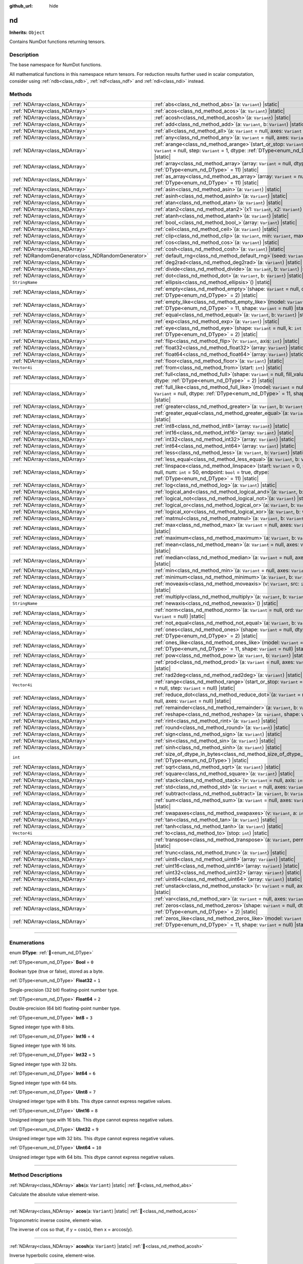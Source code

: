 :github_url: hide

.. DO NOT EDIT THIS FILE!!!
.. Generated automatically from Godot engine sources.
.. Generator: https://github.com/godotengine/godot/tree/master/doc/tools/make_rst.py.
.. XML source: https://github.com/godotengine/godot/tree/master/godot/NumDot/doc_classes/nd.xml.

.. _class_nd:

nd
==

**Inherits:** ``Object``

Contains NumDot functions returning tensors.

.. rst-class:: classref-introduction-group

Description
-----------

The base namespace for NumDot functions.

All mathematical functions in this namespace return tensors. For reduction results further used in scalar computation, consider using :ref:`ndb<class_ndb>`, :ref:`ndf<class_ndf>` and :ref:`ndi<class_ndi>` instead.

.. rst-class:: classref-reftable-group

Methods
-------

.. table::
   :widths: auto

   +---------------------------------------------------+--------------------------------------------------------------------------------------------------------------------------------------------------------------------------------------------------------+
   | :ref:`NDArray<class_NDArray>`                     | :ref:`abs<class_nd_method_abs>`\ (\ a\: ``Variant``\ ) |static|                                                                                                                                        |
   +---------------------------------------------------+--------------------------------------------------------------------------------------------------------------------------------------------------------------------------------------------------------+
   | :ref:`NDArray<class_NDArray>`                     | :ref:`acos<class_nd_method_acos>`\ (\ a\: ``Variant``\ ) |static|                                                                                                                                      |
   +---------------------------------------------------+--------------------------------------------------------------------------------------------------------------------------------------------------------------------------------------------------------+
   | :ref:`NDArray<class_NDArray>`                     | :ref:`acosh<class_nd_method_acosh>`\ (\ a\: ``Variant``\ ) |static|                                                                                                                                    |
   +---------------------------------------------------+--------------------------------------------------------------------------------------------------------------------------------------------------------------------------------------------------------+
   | :ref:`NDArray<class_NDArray>`                     | :ref:`add<class_nd_method_add>`\ (\ a\: ``Variant``, b\: ``Variant``\ ) |static|                                                                                                                       |
   +---------------------------------------------------+--------------------------------------------------------------------------------------------------------------------------------------------------------------------------------------------------------+
   | :ref:`NDArray<class_NDArray>`                     | :ref:`all<class_nd_method_all>`\ (\ a\: ``Variant`` = null, axes\: ``Variant`` = null\ ) |static|                                                                                                      |
   +---------------------------------------------------+--------------------------------------------------------------------------------------------------------------------------------------------------------------------------------------------------------+
   | :ref:`NDArray<class_NDArray>`                     | :ref:`any<class_nd_method_any>`\ (\ a\: ``Variant`` = null, axes\: ``Variant`` = null\ ) |static|                                                                                                      |
   +---------------------------------------------------+--------------------------------------------------------------------------------------------------------------------------------------------------------------------------------------------------------+
   | :ref:`NDArray<class_NDArray>`                     | :ref:`arange<class_nd_method_arange>`\ (\ start_or_stop\: ``Variant`` = 0, stop\: ``Variant`` = null, step\: ``Variant`` = 1, dtype\: :ref:`DType<enum_nd_DType>` = 11\ ) |static|                     |
   +---------------------------------------------------+--------------------------------------------------------------------------------------------------------------------------------------------------------------------------------------------------------+
   | :ref:`NDArray<class_NDArray>`                     | :ref:`array<class_nd_method_array>`\ (\ array\: ``Variant`` = null, dtype\: :ref:`DType<enum_nd_DType>` = 11\ ) |static|                                                                               |
   +---------------------------------------------------+--------------------------------------------------------------------------------------------------------------------------------------------------------------------------------------------------------+
   | :ref:`NDArray<class_NDArray>`                     | :ref:`as_array<class_nd_method_as_array>`\ (\ array\: ``Variant`` = null, dtype\: :ref:`DType<enum_nd_DType>` = 11\ ) |static|                                                                         |
   +---------------------------------------------------+--------------------------------------------------------------------------------------------------------------------------------------------------------------------------------------------------------+
   | :ref:`NDArray<class_NDArray>`                     | :ref:`asin<class_nd_method_asin>`\ (\ a\: ``Variant``\ ) |static|                                                                                                                                      |
   +---------------------------------------------------+--------------------------------------------------------------------------------------------------------------------------------------------------------------------------------------------------------+
   | :ref:`NDArray<class_NDArray>`                     | :ref:`asinh<class_nd_method_asinh>`\ (\ a\: ``Variant``\ ) |static|                                                                                                                                    |
   +---------------------------------------------------+--------------------------------------------------------------------------------------------------------------------------------------------------------------------------------------------------------+
   | :ref:`NDArray<class_NDArray>`                     | :ref:`atan<class_nd_method_atan>`\ (\ a\: ``Variant``\ ) |static|                                                                                                                                      |
   +---------------------------------------------------+--------------------------------------------------------------------------------------------------------------------------------------------------------------------------------------------------------+
   | :ref:`NDArray<class_NDArray>`                     | :ref:`atan2<class_nd_method_atan2>`\ (\ x1\: ``Variant``, x2\: ``Variant``\ ) |static|                                                                                                                 |
   +---------------------------------------------------+--------------------------------------------------------------------------------------------------------------------------------------------------------------------------------------------------------+
   | :ref:`NDArray<class_NDArray>`                     | :ref:`atanh<class_nd_method_atanh>`\ (\ a\: ``Variant``\ ) |static|                                                                                                                                    |
   +---------------------------------------------------+--------------------------------------------------------------------------------------------------------------------------------------------------------------------------------------------------------+
   | :ref:`NDArray<class_NDArray>`                     | :ref:`bool_<class_nd_method_bool_>`\ (\ array\: ``Variant``\ ) |static|                                                                                                                                |
   +---------------------------------------------------+--------------------------------------------------------------------------------------------------------------------------------------------------------------------------------------------------------+
   | :ref:`NDArray<class_NDArray>`                     | :ref:`ceil<class_nd_method_ceil>`\ (\ a\: ``Variant``\ ) |static|                                                                                                                                      |
   +---------------------------------------------------+--------------------------------------------------------------------------------------------------------------------------------------------------------------------------------------------------------+
   | :ref:`NDArray<class_NDArray>`                     | :ref:`clip<class_nd_method_clip>`\ (\ a\: ``Variant``, min\: ``Variant``, max\: ``Variant``\ ) |static|                                                                                                |
   +---------------------------------------------------+--------------------------------------------------------------------------------------------------------------------------------------------------------------------------------------------------------+
   | :ref:`NDArray<class_NDArray>`                     | :ref:`cos<class_nd_method_cos>`\ (\ a\: ``Variant``\ ) |static|                                                                                                                                        |
   +---------------------------------------------------+--------------------------------------------------------------------------------------------------------------------------------------------------------------------------------------------------------+
   | :ref:`NDArray<class_NDArray>`                     | :ref:`cosh<class_nd_method_cosh>`\ (\ a\: ``Variant``\ ) |static|                                                                                                                                      |
   +---------------------------------------------------+--------------------------------------------------------------------------------------------------------------------------------------------------------------------------------------------------------+
   | :ref:`NDRandomGenerator<class_NDRandomGenerator>` | :ref:`default_rng<class_nd_method_default_rng>`\ (\ seed\: ``Variant`` = null\ ) |static|                                                                                                              |
   +---------------------------------------------------+--------------------------------------------------------------------------------------------------------------------------------------------------------------------------------------------------------+
   | :ref:`NDArray<class_NDArray>`                     | :ref:`deg2rad<class_nd_method_deg2rad>`\ (\ a\: ``Variant``\ ) |static|                                                                                                                                |
   +---------------------------------------------------+--------------------------------------------------------------------------------------------------------------------------------------------------------------------------------------------------------+
   | :ref:`NDArray<class_NDArray>`                     | :ref:`divide<class_nd_method_divide>`\ (\ a\: ``Variant``, b\: ``Variant``\ ) |static|                                                                                                                 |
   +---------------------------------------------------+--------------------------------------------------------------------------------------------------------------------------------------------------------------------------------------------------------+
   | :ref:`NDArray<class_NDArray>`                     | :ref:`dot<class_nd_method_dot>`\ (\ a\: ``Variant``, b\: ``Variant``\ ) |static|                                                                                                                       |
   +---------------------------------------------------+--------------------------------------------------------------------------------------------------------------------------------------------------------------------------------------------------------+
   | ``StringName``                                    | :ref:`ellipsis<class_nd_method_ellipsis>`\ (\ ) |static|                                                                                                                                               |
   +---------------------------------------------------+--------------------------------------------------------------------------------------------------------------------------------------------------------------------------------------------------------+
   | :ref:`NDArray<class_NDArray>`                     | :ref:`empty<class_nd_method_empty>`\ (\ shape\: ``Variant`` = null, dtype\: :ref:`DType<enum_nd_DType>` = 2\ ) |static|                                                                                |
   +---------------------------------------------------+--------------------------------------------------------------------------------------------------------------------------------------------------------------------------------------------------------+
   | :ref:`NDArray<class_NDArray>`                     | :ref:`empty_like<class_nd_method_empty_like>`\ (\ model\: ``Variant`` = null, dtype\: :ref:`DType<enum_nd_DType>` = 11, shape\: ``Variant`` = null\ ) |static|                                         |
   +---------------------------------------------------+--------------------------------------------------------------------------------------------------------------------------------------------------------------------------------------------------------+
   | :ref:`NDArray<class_NDArray>`                     | :ref:`equal<class_nd_method_equal>`\ (\ a\: ``Variant``, b\: ``Variant``\ ) |static|                                                                                                                   |
   +---------------------------------------------------+--------------------------------------------------------------------------------------------------------------------------------------------------------------------------------------------------------+
   | :ref:`NDArray<class_NDArray>`                     | :ref:`exp<class_nd_method_exp>`\ (\ a\: ``Variant``\ ) |static|                                                                                                                                        |
   +---------------------------------------------------+--------------------------------------------------------------------------------------------------------------------------------------------------------------------------------------------------------+
   | :ref:`NDArray<class_NDArray>`                     | :ref:`eye<class_nd_method_eye>`\ (\ shape\: ``Variant`` = null, k\: ``int`` = 0, dtype\: :ref:`DType<enum_nd_DType>` = 2\ ) |static|                                                                   |
   +---------------------------------------------------+--------------------------------------------------------------------------------------------------------------------------------------------------------------------------------------------------------+
   | :ref:`NDArray<class_NDArray>`                     | :ref:`flip<class_nd_method_flip>`\ (\ v\: ``Variant``, axis\: ``int``\ ) |static|                                                                                                                      |
   +---------------------------------------------------+--------------------------------------------------------------------------------------------------------------------------------------------------------------------------------------------------------+
   | :ref:`NDArray<class_NDArray>`                     | :ref:`float32<class_nd_method_float32>`\ (\ array\: ``Variant``\ ) |static|                                                                                                                            |
   +---------------------------------------------------+--------------------------------------------------------------------------------------------------------------------------------------------------------------------------------------------------------+
   | :ref:`NDArray<class_NDArray>`                     | :ref:`float64<class_nd_method_float64>`\ (\ array\: ``Variant``\ ) |static|                                                                                                                            |
   +---------------------------------------------------+--------------------------------------------------------------------------------------------------------------------------------------------------------------------------------------------------------+
   | :ref:`NDArray<class_NDArray>`                     | :ref:`floor<class_nd_method_floor>`\ (\ a\: ``Variant``\ ) |static|                                                                                                                                    |
   +---------------------------------------------------+--------------------------------------------------------------------------------------------------------------------------------------------------------------------------------------------------------+
   | ``Vector4i``                                      | :ref:`from<class_nd_method_from>`\ (\ start\: ``int``\ ) |static|                                                                                                                                      |
   +---------------------------------------------------+--------------------------------------------------------------------------------------------------------------------------------------------------------------------------------------------------------+
   | :ref:`NDArray<class_NDArray>`                     | :ref:`full<class_nd_method_full>`\ (\ shape\: ``Variant`` = null, fill_value\: ``Variant`` = null, dtype\: :ref:`DType<enum_nd_DType>` = 2\ ) |static|                                                 |
   +---------------------------------------------------+--------------------------------------------------------------------------------------------------------------------------------------------------------------------------------------------------------+
   | :ref:`NDArray<class_NDArray>`                     | :ref:`full_like<class_nd_method_full_like>`\ (\ model\: ``Variant`` = null, fill_value\: ``Variant`` = null, dtype\: :ref:`DType<enum_nd_DType>` = 11, shape\: ``Variant`` = null\ ) |static|          |
   +---------------------------------------------------+--------------------------------------------------------------------------------------------------------------------------------------------------------------------------------------------------------+
   | :ref:`NDArray<class_NDArray>`                     | :ref:`greater<class_nd_method_greater>`\ (\ a\: ``Variant``, b\: ``Variant``\ ) |static|                                                                                                               |
   +---------------------------------------------------+--------------------------------------------------------------------------------------------------------------------------------------------------------------------------------------------------------+
   | :ref:`NDArray<class_NDArray>`                     | :ref:`greater_equal<class_nd_method_greater_equal>`\ (\ a\: ``Variant``, b\: ``Variant``\ ) |static|                                                                                                   |
   +---------------------------------------------------+--------------------------------------------------------------------------------------------------------------------------------------------------------------------------------------------------------+
   | :ref:`NDArray<class_NDArray>`                     | :ref:`int8<class_nd_method_int8>`\ (\ array\: ``Variant``\ ) |static|                                                                                                                                  |
   +---------------------------------------------------+--------------------------------------------------------------------------------------------------------------------------------------------------------------------------------------------------------+
   | :ref:`NDArray<class_NDArray>`                     | :ref:`int16<class_nd_method_int16>`\ (\ array\: ``Variant``\ ) |static|                                                                                                                                |
   +---------------------------------------------------+--------------------------------------------------------------------------------------------------------------------------------------------------------------------------------------------------------+
   | :ref:`NDArray<class_NDArray>`                     | :ref:`int32<class_nd_method_int32>`\ (\ array\: ``Variant``\ ) |static|                                                                                                                                |
   +---------------------------------------------------+--------------------------------------------------------------------------------------------------------------------------------------------------------------------------------------------------------+
   | :ref:`NDArray<class_NDArray>`                     | :ref:`int64<class_nd_method_int64>`\ (\ array\: ``Variant``\ ) |static|                                                                                                                                |
   +---------------------------------------------------+--------------------------------------------------------------------------------------------------------------------------------------------------------------------------------------------------------+
   | :ref:`NDArray<class_NDArray>`                     | :ref:`less<class_nd_method_less>`\ (\ a\: ``Variant``, b\: ``Variant``\ ) |static|                                                                                                                     |
   +---------------------------------------------------+--------------------------------------------------------------------------------------------------------------------------------------------------------------------------------------------------------+
   | :ref:`NDArray<class_NDArray>`                     | :ref:`less_equal<class_nd_method_less_equal>`\ (\ a\: ``Variant``, b\: ``Variant``\ ) |static|                                                                                                         |
   +---------------------------------------------------+--------------------------------------------------------------------------------------------------------------------------------------------------------------------------------------------------------+
   | :ref:`NDArray<class_NDArray>`                     | :ref:`linspace<class_nd_method_linspace>`\ (\ start\: ``Variant`` = 0, stop\: ``Variant`` = null, num\: ``int`` = 50, endpoint\: ``bool`` = true, dtype\: :ref:`DType<enum_nd_DType>` = 11\ ) |static| |
   +---------------------------------------------------+--------------------------------------------------------------------------------------------------------------------------------------------------------------------------------------------------------+
   | :ref:`NDArray<class_NDArray>`                     | :ref:`log<class_nd_method_log>`\ (\ a\: ``Variant``\ ) |static|                                                                                                                                        |
   +---------------------------------------------------+--------------------------------------------------------------------------------------------------------------------------------------------------------------------------------------------------------+
   | :ref:`NDArray<class_NDArray>`                     | :ref:`logical_and<class_nd_method_logical_and>`\ (\ a\: ``Variant``, b\: ``Variant``\ ) |static|                                                                                                       |
   +---------------------------------------------------+--------------------------------------------------------------------------------------------------------------------------------------------------------------------------------------------------------+
   | :ref:`NDArray<class_NDArray>`                     | :ref:`logical_not<class_nd_method_logical_not>`\ (\ a\: ``Variant``\ ) |static|                                                                                                                        |
   +---------------------------------------------------+--------------------------------------------------------------------------------------------------------------------------------------------------------------------------------------------------------+
   | :ref:`NDArray<class_NDArray>`                     | :ref:`logical_or<class_nd_method_logical_or>`\ (\ a\: ``Variant``, b\: ``Variant``\ ) |static|                                                                                                         |
   +---------------------------------------------------+--------------------------------------------------------------------------------------------------------------------------------------------------------------------------------------------------------+
   | :ref:`NDArray<class_NDArray>`                     | :ref:`logical_xor<class_nd_method_logical_xor>`\ (\ a\: ``Variant``, b\: ``Variant``\ ) |static|                                                                                                       |
   +---------------------------------------------------+--------------------------------------------------------------------------------------------------------------------------------------------------------------------------------------------------------+
   | :ref:`NDArray<class_NDArray>`                     | :ref:`matmul<class_nd_method_matmul>`\ (\ a\: ``Variant``, b\: ``Variant``\ ) |static|                                                                                                                 |
   +---------------------------------------------------+--------------------------------------------------------------------------------------------------------------------------------------------------------------------------------------------------------+
   | :ref:`NDArray<class_NDArray>`                     | :ref:`max<class_nd_method_max>`\ (\ a\: ``Variant`` = null, axes\: ``Variant`` = null\ ) |static|                                                                                                      |
   +---------------------------------------------------+--------------------------------------------------------------------------------------------------------------------------------------------------------------------------------------------------------+
   | :ref:`NDArray<class_NDArray>`                     | :ref:`maximum<class_nd_method_maximum>`\ (\ a\: ``Variant``, b\: ``Variant``\ ) |static|                                                                                                               |
   +---------------------------------------------------+--------------------------------------------------------------------------------------------------------------------------------------------------------------------------------------------------------+
   | :ref:`NDArray<class_NDArray>`                     | :ref:`mean<class_nd_method_mean>`\ (\ a\: ``Variant`` = null, axes\: ``Variant`` = null\ ) |static|                                                                                                    |
   +---------------------------------------------------+--------------------------------------------------------------------------------------------------------------------------------------------------------------------------------------------------------+
   | :ref:`NDArray<class_NDArray>`                     | :ref:`median<class_nd_method_median>`\ (\ a\: ``Variant`` = null, axes\: ``Variant`` = null\ ) |static|                                                                                                |
   +---------------------------------------------------+--------------------------------------------------------------------------------------------------------------------------------------------------------------------------------------------------------+
   | :ref:`NDArray<class_NDArray>`                     | :ref:`min<class_nd_method_min>`\ (\ a\: ``Variant`` = null, axes\: ``Variant`` = null\ ) |static|                                                                                                      |
   +---------------------------------------------------+--------------------------------------------------------------------------------------------------------------------------------------------------------------------------------------------------------+
   | :ref:`NDArray<class_NDArray>`                     | :ref:`minimum<class_nd_method_minimum>`\ (\ a\: ``Variant``, b\: ``Variant``\ ) |static|                                                                                                               |
   +---------------------------------------------------+--------------------------------------------------------------------------------------------------------------------------------------------------------------------------------------------------------+
   | :ref:`NDArray<class_NDArray>`                     | :ref:`moveaxis<class_nd_method_moveaxis>`\ (\ v\: ``Variant``, src\: ``int``, dst\: ``int``\ ) |static|                                                                                                |
   +---------------------------------------------------+--------------------------------------------------------------------------------------------------------------------------------------------------------------------------------------------------------+
   | :ref:`NDArray<class_NDArray>`                     | :ref:`multiply<class_nd_method_multiply>`\ (\ a\: ``Variant``, b\: ``Variant``\ ) |static|                                                                                                             |
   +---------------------------------------------------+--------------------------------------------------------------------------------------------------------------------------------------------------------------------------------------------------------+
   | ``StringName``                                    | :ref:`newaxis<class_nd_method_newaxis>`\ (\ ) |static|                                                                                                                                                 |
   +---------------------------------------------------+--------------------------------------------------------------------------------------------------------------------------------------------------------------------------------------------------------+
   | :ref:`NDArray<class_NDArray>`                     | :ref:`norm<class_nd_method_norm>`\ (\ a\: ``Variant`` = null, ord\: ``Variant`` = 2, axes\: ``Variant`` = null\ ) |static|                                                                             |
   +---------------------------------------------------+--------------------------------------------------------------------------------------------------------------------------------------------------------------------------------------------------------+
   | :ref:`NDArray<class_NDArray>`                     | :ref:`not_equal<class_nd_method_not_equal>`\ (\ a\: ``Variant``, b\: ``Variant``\ ) |static|                                                                                                           |
   +---------------------------------------------------+--------------------------------------------------------------------------------------------------------------------------------------------------------------------------------------------------------+
   | :ref:`NDArray<class_NDArray>`                     | :ref:`ones<class_nd_method_ones>`\ (\ shape\: ``Variant`` = null, dtype\: :ref:`DType<enum_nd_DType>` = 2\ ) |static|                                                                                  |
   +---------------------------------------------------+--------------------------------------------------------------------------------------------------------------------------------------------------------------------------------------------------------+
   | :ref:`NDArray<class_NDArray>`                     | :ref:`ones_like<class_nd_method_ones_like>`\ (\ model\: ``Variant`` = null, dtype\: :ref:`DType<enum_nd_DType>` = 11, shape\: ``Variant`` = null\ ) |static|                                           |
   +---------------------------------------------------+--------------------------------------------------------------------------------------------------------------------------------------------------------------------------------------------------------+
   | :ref:`NDArray<class_NDArray>`                     | :ref:`pow<class_nd_method_pow>`\ (\ a\: ``Variant``, b\: ``Variant``\ ) |static|                                                                                                                       |
   +---------------------------------------------------+--------------------------------------------------------------------------------------------------------------------------------------------------------------------------------------------------------+
   | :ref:`NDArray<class_NDArray>`                     | :ref:`prod<class_nd_method_prod>`\ (\ a\: ``Variant`` = null, axes\: ``Variant`` = null\ ) |static|                                                                                                    |
   +---------------------------------------------------+--------------------------------------------------------------------------------------------------------------------------------------------------------------------------------------------------------+
   | :ref:`NDArray<class_NDArray>`                     | :ref:`rad2deg<class_nd_method_rad2deg>`\ (\ a\: ``Variant``\ ) |static|                                                                                                                                |
   +---------------------------------------------------+--------------------------------------------------------------------------------------------------------------------------------------------------------------------------------------------------------+
   | ``Vector4i``                                      | :ref:`range<class_nd_method_range>`\ (\ start_or_stop\: ``Variant`` = 0, stop\: ``Variant`` = null, step\: ``Variant`` = null\ ) |static|                                                              |
   +---------------------------------------------------+--------------------------------------------------------------------------------------------------------------------------------------------------------------------------------------------------------+
   | :ref:`NDArray<class_NDArray>`                     | :ref:`reduce_dot<class_nd_method_reduce_dot>`\ (\ a\: ``Variant`` = null, b\: ``Variant`` = null, axes\: ``Variant`` = null\ ) |static|                                                                |
   +---------------------------------------------------+--------------------------------------------------------------------------------------------------------------------------------------------------------------------------------------------------------+
   | :ref:`NDArray<class_NDArray>`                     | :ref:`remainder<class_nd_method_remainder>`\ (\ a\: ``Variant``, b\: ``Variant``\ ) |static|                                                                                                           |
   +---------------------------------------------------+--------------------------------------------------------------------------------------------------------------------------------------------------------------------------------------------------------+
   | :ref:`NDArray<class_NDArray>`                     | :ref:`reshape<class_nd_method_reshape>`\ (\ a\: ``Variant``, shape\: ``Variant``\ ) |static|                                                                                                           |
   +---------------------------------------------------+--------------------------------------------------------------------------------------------------------------------------------------------------------------------------------------------------------+
   | :ref:`NDArray<class_NDArray>`                     | :ref:`rint<class_nd_method_rint>`\ (\ a\: ``Variant``\ ) |static|                                                                                                                                      |
   +---------------------------------------------------+--------------------------------------------------------------------------------------------------------------------------------------------------------------------------------------------------------+
   | :ref:`NDArray<class_NDArray>`                     | :ref:`round<class_nd_method_round>`\ (\ a\: ``Variant``\ ) |static|                                                                                                                                    |
   +---------------------------------------------------+--------------------------------------------------------------------------------------------------------------------------------------------------------------------------------------------------------+
   | :ref:`NDArray<class_NDArray>`                     | :ref:`sign<class_nd_method_sign>`\ (\ a\: ``Variant``\ ) |static|                                                                                                                                      |
   +---------------------------------------------------+--------------------------------------------------------------------------------------------------------------------------------------------------------------------------------------------------------+
   | :ref:`NDArray<class_NDArray>`                     | :ref:`sin<class_nd_method_sin>`\ (\ a\: ``Variant``\ ) |static|                                                                                                                                        |
   +---------------------------------------------------+--------------------------------------------------------------------------------------------------------------------------------------------------------------------------------------------------------+
   | :ref:`NDArray<class_NDArray>`                     | :ref:`sinh<class_nd_method_sinh>`\ (\ a\: ``Variant``\ ) |static|                                                                                                                                      |
   +---------------------------------------------------+--------------------------------------------------------------------------------------------------------------------------------------------------------------------------------------------------------+
   | ``int``                                           | :ref:`size_of_dtype_in_bytes<class_nd_method_size_of_dtype_in_bytes>`\ (\ dtype\: :ref:`DType<enum_nd_DType>`\ ) |static|                                                                              |
   +---------------------------------------------------+--------------------------------------------------------------------------------------------------------------------------------------------------------------------------------------------------------+
   | :ref:`NDArray<class_NDArray>`                     | :ref:`sqrt<class_nd_method_sqrt>`\ (\ a\: ``Variant``\ ) |static|                                                                                                                                      |
   +---------------------------------------------------+--------------------------------------------------------------------------------------------------------------------------------------------------------------------------------------------------------+
   | :ref:`NDArray<class_NDArray>`                     | :ref:`square<class_nd_method_square>`\ (\ a\: ``Variant``\ ) |static|                                                                                                                                  |
   +---------------------------------------------------+--------------------------------------------------------------------------------------------------------------------------------------------------------------------------------------------------------+
   | :ref:`NDArray<class_NDArray>`                     | :ref:`stack<class_nd_method_stack>`\ (\ v\: ``Variant`` = null, axis\: ``int`` = 0\ ) |static|                                                                                                         |
   +---------------------------------------------------+--------------------------------------------------------------------------------------------------------------------------------------------------------------------------------------------------------+
   | :ref:`NDArray<class_NDArray>`                     | :ref:`std<class_nd_method_std>`\ (\ a\: ``Variant`` = null, axes\: ``Variant`` = null\ ) |static|                                                                                                      |
   +---------------------------------------------------+--------------------------------------------------------------------------------------------------------------------------------------------------------------------------------------------------------+
   | :ref:`NDArray<class_NDArray>`                     | :ref:`subtract<class_nd_method_subtract>`\ (\ a\: ``Variant``, b\: ``Variant``\ ) |static|                                                                                                             |
   +---------------------------------------------------+--------------------------------------------------------------------------------------------------------------------------------------------------------------------------------------------------------+
   | :ref:`NDArray<class_NDArray>`                     | :ref:`sum<class_nd_method_sum>`\ (\ a\: ``Variant`` = null, axes\: ``Variant`` = null\ ) |static|                                                                                                      |
   +---------------------------------------------------+--------------------------------------------------------------------------------------------------------------------------------------------------------------------------------------------------------+
   | :ref:`NDArray<class_NDArray>`                     | :ref:`swapaxes<class_nd_method_swapaxes>`\ (\ v\: ``Variant``, a\: ``int``, b\: ``int``\ ) |static|                                                                                                    |
   +---------------------------------------------------+--------------------------------------------------------------------------------------------------------------------------------------------------------------------------------------------------------+
   | :ref:`NDArray<class_NDArray>`                     | :ref:`tan<class_nd_method_tan>`\ (\ a\: ``Variant``\ ) |static|                                                                                                                                        |
   +---------------------------------------------------+--------------------------------------------------------------------------------------------------------------------------------------------------------------------------------------------------------+
   | :ref:`NDArray<class_NDArray>`                     | :ref:`tanh<class_nd_method_tanh>`\ (\ a\: ``Variant``\ ) |static|                                                                                                                                      |
   +---------------------------------------------------+--------------------------------------------------------------------------------------------------------------------------------------------------------------------------------------------------------+
   | ``Vector4i``                                      | :ref:`to<class_nd_method_to>`\ (\ stop\: ``int``\ ) |static|                                                                                                                                           |
   +---------------------------------------------------+--------------------------------------------------------------------------------------------------------------------------------------------------------------------------------------------------------+
   | :ref:`NDArray<class_NDArray>`                     | :ref:`transpose<class_nd_method_transpose>`\ (\ a\: ``Variant``, permutation\: ``Variant``\ ) |static|                                                                                                 |
   +---------------------------------------------------+--------------------------------------------------------------------------------------------------------------------------------------------------------------------------------------------------------+
   | :ref:`NDArray<class_NDArray>`                     | :ref:`trunc<class_nd_method_trunc>`\ (\ a\: ``Variant``\ ) |static|                                                                                                                                    |
   +---------------------------------------------------+--------------------------------------------------------------------------------------------------------------------------------------------------------------------------------------------------------+
   | :ref:`NDArray<class_NDArray>`                     | :ref:`uint8<class_nd_method_uint8>`\ (\ array\: ``Variant``\ ) |static|                                                                                                                                |
   +---------------------------------------------------+--------------------------------------------------------------------------------------------------------------------------------------------------------------------------------------------------------+
   | :ref:`NDArray<class_NDArray>`                     | :ref:`uint16<class_nd_method_uint16>`\ (\ array\: ``Variant``\ ) |static|                                                                                                                              |
   +---------------------------------------------------+--------------------------------------------------------------------------------------------------------------------------------------------------------------------------------------------------------+
   | :ref:`NDArray<class_NDArray>`                     | :ref:`uint32<class_nd_method_uint32>`\ (\ array\: ``Variant``\ ) |static|                                                                                                                              |
   +---------------------------------------------------+--------------------------------------------------------------------------------------------------------------------------------------------------------------------------------------------------------+
   | :ref:`NDArray<class_NDArray>`                     | :ref:`uint64<class_nd_method_uint64>`\ (\ array\: ``Variant``\ ) |static|                                                                                                                              |
   +---------------------------------------------------+--------------------------------------------------------------------------------------------------------------------------------------------------------------------------------------------------------+
   | :ref:`NDArray<class_NDArray>`                     | :ref:`unstack<class_nd_method_unstack>`\ (\ v\: ``Variant`` = null, axis\: ``int`` = 0\ ) |static|                                                                                                     |
   +---------------------------------------------------+--------------------------------------------------------------------------------------------------------------------------------------------------------------------------------------------------------+
   | :ref:`NDArray<class_NDArray>`                     | :ref:`var<class_nd_method_var>`\ (\ a\: ``Variant`` = null, axes\: ``Variant`` = null\ ) |static|                                                                                                      |
   +---------------------------------------------------+--------------------------------------------------------------------------------------------------------------------------------------------------------------------------------------------------------+
   | :ref:`NDArray<class_NDArray>`                     | :ref:`zeros<class_nd_method_zeros>`\ (\ shape\: ``Variant`` = null, dtype\: :ref:`DType<enum_nd_DType>` = 2\ ) |static|                                                                                |
   +---------------------------------------------------+--------------------------------------------------------------------------------------------------------------------------------------------------------------------------------------------------------+
   | :ref:`NDArray<class_NDArray>`                     | :ref:`zeros_like<class_nd_method_zeros_like>`\ (\ model\: ``Variant`` = null, dtype\: :ref:`DType<enum_nd_DType>` = 11, shape\: ``Variant`` = null\ ) |static|                                         |
   +---------------------------------------------------+--------------------------------------------------------------------------------------------------------------------------------------------------------------------------------------------------------+

.. rst-class:: classref-section-separator

----

.. rst-class:: classref-descriptions-group

Enumerations
------------

.. _enum_nd_DType:

.. rst-class:: classref-enumeration

enum **DType**: :ref:`🔗<enum_nd_DType>`

.. _class_nd_constant_Bool:

.. rst-class:: classref-enumeration-constant

:ref:`DType<enum_nd_DType>` **Bool** = ``0``

Boolean type (true or false), stored as a byte.

.. _class_nd_constant_Float32:

.. rst-class:: classref-enumeration-constant

:ref:`DType<enum_nd_DType>` **Float32** = ``1``

Single-precision (32 bit) floating-point number type.

.. _class_nd_constant_Float64:

.. rst-class:: classref-enumeration-constant

:ref:`DType<enum_nd_DType>` **Float64** = ``2``

Double-precision (64 bit) floating-point number type.

.. _class_nd_constant_Int8:

.. rst-class:: classref-enumeration-constant

:ref:`DType<enum_nd_DType>` **Int8** = ``3``

Signed integer type with 8 bits.

.. _class_nd_constant_Int16:

.. rst-class:: classref-enumeration-constant

:ref:`DType<enum_nd_DType>` **Int16** = ``4``

Signed integer type with 16 bits.

.. _class_nd_constant_Int32:

.. rst-class:: classref-enumeration-constant

:ref:`DType<enum_nd_DType>` **Int32** = ``5``

Signed integer type with 32 bits.

.. _class_nd_constant_Int64:

.. rst-class:: classref-enumeration-constant

:ref:`DType<enum_nd_DType>` **Int64** = ``6``

Signed integer type with 64 bits.

.. _class_nd_constant_UInt8:

.. rst-class:: classref-enumeration-constant

:ref:`DType<enum_nd_DType>` **UInt8** = ``7``

Unsigned integer type with 8 bits. This dtype cannot express negative values.

.. _class_nd_constant_UInt16:

.. rst-class:: classref-enumeration-constant

:ref:`DType<enum_nd_DType>` **UInt16** = ``8``

Unsigned integer type with 16 bits. This dtype cannot express negative values.

.. _class_nd_constant_UInt32:

.. rst-class:: classref-enumeration-constant

:ref:`DType<enum_nd_DType>` **UInt32** = ``9``

Unsigned integer type with 32 bits. This dtype cannot express negative values.

.. _class_nd_constant_UInt64:

.. rst-class:: classref-enumeration-constant

:ref:`DType<enum_nd_DType>` **UInt64** = ``10``

Unsigned integer type with 64 bits. This dtype cannot express negative values.

.. rst-class:: classref-section-separator

----

.. rst-class:: classref-descriptions-group

Method Descriptions
-------------------

.. _class_nd_method_abs:

.. rst-class:: classref-method

:ref:`NDArray<class_NDArray>` **abs**\ (\ a\: ``Variant``\ ) |static| :ref:`🔗<class_nd_method_abs>`

Calculate the absolute value element-wise.

.. rst-class:: classref-item-separator

----

.. _class_nd_method_acos:

.. rst-class:: classref-method

:ref:`NDArray<class_NDArray>` **acos**\ (\ a\: ``Variant``\ ) |static| :ref:`🔗<class_nd_method_acos>`

Trigonometric inverse cosine, element-wise.

The inverse of cos so that, if y = cos(x), then x = arccos(y).

.. rst-class:: classref-item-separator

----

.. _class_nd_method_acosh:

.. rst-class:: classref-method

:ref:`NDArray<class_NDArray>` **acosh**\ (\ a\: ``Variant``\ ) |static| :ref:`🔗<class_nd_method_acosh>`

Inverse hyperbolic cosine, element-wise.

.. rst-class:: classref-item-separator

----

.. _class_nd_method_add:

.. rst-class:: classref-method

:ref:`NDArray<class_NDArray>` **add**\ (\ a\: ``Variant``, b\: ``Variant``\ ) |static| :ref:`🔗<class_nd_method_add>`

Add arguments element-wise.

.. rst-class:: classref-item-separator

----

.. _class_nd_method_all:

.. rst-class:: classref-method

:ref:`NDArray<class_NDArray>` **all**\ (\ a\: ``Variant`` = null, axes\: ``Variant`` = null\ ) |static| :ref:`🔗<class_nd_method_all>`

Test whether all array elements along a given axis evaluate to True.

Returns a 0-dimension boolean if axes is null. In that case, :ref:`ndb.all<class_ndb_method_all>` is preferred.

.. rst-class:: classref-item-separator

----

.. _class_nd_method_any:

.. rst-class:: classref-method

:ref:`NDArray<class_NDArray>` **any**\ (\ a\: ``Variant`` = null, axes\: ``Variant`` = null\ ) |static| :ref:`🔗<class_nd_method_any>`

Test whether any array element along a given axis evaluates to True.

Returns a 0-dimension boolean if axes is null. In that case, :ref:`ndb.any<class_ndb_method_any>` is preferred.

.. rst-class:: classref-item-separator

----

.. _class_nd_method_arange:

.. rst-class:: classref-method

:ref:`NDArray<class_NDArray>` **arange**\ (\ start_or_stop\: ``Variant`` = 0, stop\: ``Variant`` = null, step\: ``Variant`` = 1, dtype\: :ref:`DType<enum_nd_DType>` = 11\ ) |static| :ref:`🔗<class_nd_method_arange>`

Return evenly spaced values within a given interval.

.. rst-class:: classref-item-separator

----

.. _class_nd_method_array:

.. rst-class:: classref-method

:ref:`NDArray<class_NDArray>` **array**\ (\ array\: ``Variant`` = null, dtype\: :ref:`DType<enum_nd_DType>` = 11\ ) |static| :ref:`🔗<class_nd_method_array>`

Copy existing data to a new array.

.. rst-class:: classref-item-separator

----

.. _class_nd_method_as_array:

.. rst-class:: classref-method

:ref:`NDArray<class_NDArray>` **as_array**\ (\ array\: ``Variant`` = null, dtype\: :ref:`DType<enum_nd_DType>` = 11\ ) |static| :ref:`🔗<class_nd_method_as_array>`

Convert the input to an array, but avoid copying data if possible.

.. rst-class:: classref-item-separator

----

.. _class_nd_method_asin:

.. rst-class:: classref-method

:ref:`NDArray<class_NDArray>` **asin**\ (\ a\: ``Variant``\ ) |static| :ref:`🔗<class_nd_method_asin>`

Inverse sine, element-wise.

The inverse of sine, so that if y = sin(x) then x = arcsin(y).

.. rst-class:: classref-item-separator

----

.. _class_nd_method_asinh:

.. rst-class:: classref-method

:ref:`NDArray<class_NDArray>` **asinh**\ (\ a\: ``Variant``\ ) |static| :ref:`🔗<class_nd_method_asinh>`

Inverse hyperbolic sine element-wise.

.. rst-class:: classref-item-separator

----

.. _class_nd_method_atan:

.. rst-class:: classref-method

:ref:`NDArray<class_NDArray>` **atan**\ (\ a\: ``Variant``\ ) |static| :ref:`🔗<class_nd_method_atan>`

Trigonometric inverse tangent, element-wise.

The inverse of tan, so that if y = tan(x) then x = arctan(y).

.. rst-class:: classref-item-separator

----

.. _class_nd_method_atan2:

.. rst-class:: classref-method

:ref:`NDArray<class_NDArray>` **atan2**\ (\ x1\: ``Variant``, x2\: ``Variant``\ ) |static| :ref:`🔗<class_nd_method_atan2>`

Element-wise arc tangent of x1/x2 choosing the quadrant correctly.

The quadrant (i.e., branch) is chosen so that arctan2(x1, x2) is the signed angle in radians between the ray ending at the origin and passing through the point (1,0), and the ray ending at the origin and passing through the point (x2, x1). (Note the role reversal: the “y-coordinate” is the first function parameter, the “x-coordinate” is the second.) By IEEE convention, this function is defined for x2 = +/-0 and for either or both of x1 and x2 = +/-inf.

.. rst-class:: classref-item-separator

----

.. _class_nd_method_atanh:

.. rst-class:: classref-method

:ref:`NDArray<class_NDArray>` **atanh**\ (\ a\: ``Variant``\ ) |static| :ref:`🔗<class_nd_method_atanh>`

Inverse hyperbolic tangent element-wise.

.. rst-class:: classref-item-separator

----

.. _class_nd_method_bool_:

.. rst-class:: classref-method

:ref:`NDArray<class_NDArray>` **bool_**\ (\ array\: ``Variant``\ ) |static| :ref:`🔗<class_nd_method_bool_>`

Convert to a bool dtype tensor.

Equivalent to ``nd.as_array(array, nd.DType.Bool)``.

.. rst-class:: classref-item-separator

----

.. _class_nd_method_ceil:

.. rst-class:: classref-method

:ref:`NDArray<class_NDArray>` **ceil**\ (\ a\: ``Variant``\ ) |static| :ref:`🔗<class_nd_method_ceil>`

Return the ceiling of the input, element-wise.

The ceil of the scalar x is the smallest integer i, such that i >= x.

.. rst-class:: classref-item-separator

----

.. _class_nd_method_clip:

.. rst-class:: classref-method

:ref:`NDArray<class_NDArray>` **clip**\ (\ a\: ``Variant``, min\: ``Variant``, max\: ``Variant``\ ) |static| :ref:`🔗<class_nd_method_clip>`

Clip (limit) the values in an array.

Given an interval, values outside the interval are clipped to the interval edges. For example, if an interval of \[0, 1\] is specified, values smaller than 0 become 0, and values larger than 1 become 1.

Equivalent to but faster than nd.minimum(a_max, nd.maximum(a, a_min)).

No check is performed to ensure a_min < a_max.

.. rst-class:: classref-item-separator

----

.. _class_nd_method_cos:

.. rst-class:: classref-method

:ref:`NDArray<class_NDArray>` **cos**\ (\ a\: ``Variant``\ ) |static| :ref:`🔗<class_nd_method_cos>`

Cosine element-wise.

.. rst-class:: classref-item-separator

----

.. _class_nd_method_cosh:

.. rst-class:: classref-method

:ref:`NDArray<class_NDArray>` **cosh**\ (\ a\: ``Variant``\ ) |static| :ref:`🔗<class_nd_method_cosh>`

Hyperbolic cosine, element-wise.

Equivalent to 0.5 \* (nd.exp(x) + nd.exp(-x)).

.. rst-class:: classref-item-separator

----

.. _class_nd_method_default_rng:

.. rst-class:: classref-method

:ref:`NDRandomGenerator<class_NDRandomGenerator>` **default_rng**\ (\ seed\: ``Variant`` = null\ ) |static| :ref:`🔗<class_nd_method_default_rng>`

Creates a new random number generator (rng).

If no seed is provided, a fresh, unpredictable entropy will be pulled from the OS.

.. rst-class:: classref-item-separator

----

.. _class_nd_method_deg2rad:

.. rst-class:: classref-method

:ref:`NDArray<class_NDArray>` **deg2rad**\ (\ a\: ``Variant``\ ) |static| :ref:`🔗<class_nd_method_deg2rad>`

Convert angles from degrees to radians.

.. rst-class:: classref-item-separator

----

.. _class_nd_method_divide:

.. rst-class:: classref-method

:ref:`NDArray<class_NDArray>` **divide**\ (\ a\: ``Variant``, b\: ``Variant``\ ) |static| :ref:`🔗<class_nd_method_divide>`

Divide arguments element-wise.

.. rst-class:: classref-item-separator

----

.. _class_nd_method_dot:

.. rst-class:: classref-method

:ref:`NDArray<class_NDArray>` **dot**\ (\ a\: ``Variant``, b\: ``Variant``\ ) |static| :ref:`🔗<class_nd_method_dot>`

Dot product of two arrays. Specifically,



If both a and b are 1-D arrays, it is inner product of vectors (without complex conjugation).

If both a and b are 2-D arrays, it is matrix multiplication, but using nd.matmul is preferred.

If either a or b is 0-D (scalar), it is equivalent to multiply and using :ref:`multiply<class_nd_method_multiply>` or a \* b is preferred.

If a is an N-D array and b is a 1-D array, it is a sum product over the last axis of a and b.

If a is an N-D array and b is an M-D array (where M>=2), it currently fails.

.. rst-class:: classref-item-separator

----

.. _class_nd_method_ellipsis:

.. rst-class:: classref-method

``StringName`` **ellipsis**\ (\ ) |static| :ref:`🔗<class_nd_method_ellipsis>`

An alias for the StringName &"...". In a subscript, this will stand in for omitted dimensions, for example if you want to index the last dimension.

.. rst-class:: classref-item-separator

----

.. _class_nd_method_empty:

.. rst-class:: classref-method

:ref:`NDArray<class_NDArray>` **empty**\ (\ shape\: ``Variant`` = null, dtype\: :ref:`DType<enum_nd_DType>` = 2\ ) |static| :ref:`🔗<class_nd_method_empty>`

Return a new array of given shape and type, without initializing entries.

.. rst-class:: classref-item-separator

----

.. _class_nd_method_empty_like:

.. rst-class:: classref-method

:ref:`NDArray<class_NDArray>` **empty_like**\ (\ model\: ``Variant`` = null, dtype\: :ref:`DType<enum_nd_DType>` = 11, shape\: ``Variant`` = null\ ) |static| :ref:`🔗<class_nd_method_empty_like>`

Return a new array with the same shape and type as a given array.

DType and shape will, if supplied, override the values inferred from the given array.

.. rst-class:: classref-item-separator

----

.. _class_nd_method_equal:

.. rst-class:: classref-method

:ref:`NDArray<class_NDArray>` **equal**\ (\ a\: ``Variant``, b\: ``Variant``\ ) |static| :ref:`🔗<class_nd_method_equal>`

Return (x1 == x2) element-wise.

.. rst-class:: classref-item-separator

----

.. _class_nd_method_exp:

.. rst-class:: classref-method

:ref:`NDArray<class_NDArray>` **exp**\ (\ a\: ``Variant``\ ) |static| :ref:`🔗<class_nd_method_exp>`

Calculate the exponential of all elements in the input array.

.. rst-class:: classref-item-separator

----

.. _class_nd_method_eye:

.. rst-class:: classref-method

:ref:`NDArray<class_NDArray>` **eye**\ (\ shape\: ``Variant`` = null, k\: ``int`` = 0, dtype\: :ref:`DType<enum_nd_DType>` = 2\ ) |static| :ref:`🔗<class_nd_method_eye>`

Return a tensor with ones on the diagonal, and 0 elsewhere. The shape depends on the first parameter:

If an int N is given, an NxN matrix is returned.

Otherwise, the first parameter is interpreted as a shape.

k is the index of the diagonal: 0 (the default) refers to the main diagonal, a positive value refers to an upper diagonal, and a negative value to a lower diagonal.

.. rst-class:: classref-item-separator

----

.. _class_nd_method_flip:

.. rst-class:: classref-method

:ref:`NDArray<class_NDArray>` **flip**\ (\ v\: ``Variant``, axis\: ``int``\ ) |static| :ref:`🔗<class_nd_method_flip>`

Reverse the order of elements in an array along the given axis.

The shape of the array is preserved, but the elements are reordered.

.. rst-class:: classref-item-separator

----

.. _class_nd_method_float32:

.. rst-class:: classref-method

:ref:`NDArray<class_NDArray>` **float32**\ (\ array\: ``Variant``\ ) |static| :ref:`🔗<class_nd_method_float32>`

Convert to a float32 dtype tensor.

Equivalent to ``nd.as_array(array, nd.DType.Float32)``.

.. rst-class:: classref-item-separator

----

.. _class_nd_method_float64:

.. rst-class:: classref-method

:ref:`NDArray<class_NDArray>` **float64**\ (\ array\: ``Variant``\ ) |static| :ref:`🔗<class_nd_method_float64>`

Convert to a float64 dtype tensor.

Equivalent to ``nd.as_array(array, nd.DType.Float64)``.

.. rst-class:: classref-item-separator

----

.. _class_nd_method_floor:

.. rst-class:: classref-method

:ref:`NDArray<class_NDArray>` **floor**\ (\ a\: ``Variant``\ ) |static| :ref:`🔗<class_nd_method_floor>`

Return the floor of the input, element-wise.

The floor of the scalar x is the largest integer i, such that i <= x.

.. rst-class:: classref-item-separator

----

.. _class_nd_method_from:

.. rst-class:: classref-method

``Vector4i`` **from**\ (\ start\: ``int``\ ) |static| :ref:`🔗<class_nd_method_from>`

Create a range that starts at the given index.

.. rst-class:: classref-item-separator

----

.. _class_nd_method_full:

.. rst-class:: classref-method

:ref:`NDArray<class_NDArray>` **full**\ (\ shape\: ``Variant`` = null, fill_value\: ``Variant`` = null, dtype\: :ref:`DType<enum_nd_DType>` = 2\ ) |static| :ref:`🔗<class_nd_method_full>`

Return a new array of given shape and type, filled with fill_value.

.. rst-class:: classref-item-separator

----

.. _class_nd_method_full_like:

.. rst-class:: classref-method

:ref:`NDArray<class_NDArray>` **full_like**\ (\ model\: ``Variant`` = null, fill_value\: ``Variant`` = null, dtype\: :ref:`DType<enum_nd_DType>` = 11, shape\: ``Variant`` = null\ ) |static| :ref:`🔗<class_nd_method_full_like>`

Return a new array with the same shape and type as a given array, filled with the given value.

DType and shape will, if supplied, override the values inferred from the given array.

.. rst-class:: classref-item-separator

----

.. _class_nd_method_greater:

.. rst-class:: classref-method

:ref:`NDArray<class_NDArray>` **greater**\ (\ a\: ``Variant``, b\: ``Variant``\ ) |static| :ref:`🔗<class_nd_method_greater>`

Return (x1 > x2) element-wise.

.. rst-class:: classref-item-separator

----

.. _class_nd_method_greater_equal:

.. rst-class:: classref-method

:ref:`NDArray<class_NDArray>` **greater_equal**\ (\ a\: ``Variant``, b\: ``Variant``\ ) |static| :ref:`🔗<class_nd_method_greater_equal>`

Return (x1 >= x2) element-wise.

.. rst-class:: classref-item-separator

----

.. _class_nd_method_int8:

.. rst-class:: classref-method

:ref:`NDArray<class_NDArray>` **int8**\ (\ array\: ``Variant``\ ) |static| :ref:`🔗<class_nd_method_int8>`

Convert to an int8 dtype tensor.

Equivalent to ``nd.as_array(array, nd.DType.Int8)``.

.. rst-class:: classref-item-separator

----

.. _class_nd_method_int16:

.. rst-class:: classref-method

:ref:`NDArray<class_NDArray>` **int16**\ (\ array\: ``Variant``\ ) |static| :ref:`🔗<class_nd_method_int16>`

Convert to an int16 dtype tensor.

Equivalent to ``nd.as_array(array, nd.DType.Int16)``.

.. rst-class:: classref-item-separator

----

.. _class_nd_method_int32:

.. rst-class:: classref-method

:ref:`NDArray<class_NDArray>` **int32**\ (\ array\: ``Variant``\ ) |static| :ref:`🔗<class_nd_method_int32>`

Convert to an int32 dtype tensor.

Equivalent to ``nd.as_array(array, nd.DType.Int32)``.

.. rst-class:: classref-item-separator

----

.. _class_nd_method_int64:

.. rst-class:: classref-method

:ref:`NDArray<class_NDArray>` **int64**\ (\ array\: ``Variant``\ ) |static| :ref:`🔗<class_nd_method_int64>`

Convert to an int64 dtype tensor.

Equivalent to ``nd.as_array(array, nd.DType.Int64)``.

.. rst-class:: classref-item-separator

----

.. _class_nd_method_less:

.. rst-class:: classref-method

:ref:`NDArray<class_NDArray>` **less**\ (\ a\: ``Variant``, b\: ``Variant``\ ) |static| :ref:`🔗<class_nd_method_less>`

Return (x1 < x2) element-wise.

.. rst-class:: classref-item-separator

----

.. _class_nd_method_less_equal:

.. rst-class:: classref-method

:ref:`NDArray<class_NDArray>` **less_equal**\ (\ a\: ``Variant``, b\: ``Variant``\ ) |static| :ref:`🔗<class_nd_method_less_equal>`

Return (x1 <= x2) element-wise.

.. rst-class:: classref-item-separator

----

.. _class_nd_method_linspace:

.. rst-class:: classref-method

:ref:`NDArray<class_NDArray>` **linspace**\ (\ start\: ``Variant`` = 0, stop\: ``Variant`` = null, num\: ``int`` = 50, endpoint\: ``bool`` = true, dtype\: :ref:`DType<enum_nd_DType>` = 11\ ) |static| :ref:`🔗<class_nd_method_linspace>`

Return evenly spaced numbers over a specified interval.

Returns num evenly spaced samples, calculated over the interval \[start, stop\].

The endpoint of the interval can optionally be excluded.

.. rst-class:: classref-item-separator

----

.. _class_nd_method_log:

.. rst-class:: classref-method

:ref:`NDArray<class_NDArray>` **log**\ (\ a\: ``Variant``\ ) |static| :ref:`🔗<class_nd_method_log>`

Natural logarithm, element-wise.

The natural logarithm log is the inverse of the exponential function, so that log(exp(x)) = x. The natural logarithm is logarithm in base e.

.. rst-class:: classref-item-separator

----

.. _class_nd_method_logical_and:

.. rst-class:: classref-method

:ref:`NDArray<class_NDArray>` **logical_and**\ (\ a\: ``Variant``, b\: ``Variant``\ ) |static| :ref:`🔗<class_nd_method_logical_and>`

Compute the truth value of x1 AND x2 element-wise.

.. rst-class:: classref-item-separator

----

.. _class_nd_method_logical_not:

.. rst-class:: classref-method

:ref:`NDArray<class_NDArray>` **logical_not**\ (\ a\: ``Variant``\ ) |static| :ref:`🔗<class_nd_method_logical_not>`

Compute the truth value of NOT x element-wise.

.. rst-class:: classref-item-separator

----

.. _class_nd_method_logical_or:

.. rst-class:: classref-method

:ref:`NDArray<class_NDArray>` **logical_or**\ (\ a\: ``Variant``, b\: ``Variant``\ ) |static| :ref:`🔗<class_nd_method_logical_or>`

Compute the truth value of x1 OR x2 element-wise.

.. rst-class:: classref-item-separator

----

.. _class_nd_method_logical_xor:

.. rst-class:: classref-method

:ref:`NDArray<class_NDArray>` **logical_xor**\ (\ a\: ``Variant``, b\: ``Variant``\ ) |static| :ref:`🔗<class_nd_method_logical_xor>`

Compute the truth value of x1 XOR x2 element-wise.

Similar to :ref:`not_equal<class_nd_method_not_equal>`, but converts all arguments to boolean before computation.

.. rst-class:: classref-item-separator

----

.. _class_nd_method_matmul:

.. rst-class:: classref-method

:ref:`NDArray<class_NDArray>` **matmul**\ (\ a\: ``Variant``, b\: ``Variant``\ ) |static| :ref:`🔗<class_nd_method_matmul>`

Matrix multiplication of two arrays.

The behavior depends on the arguments in the following way:

If both arguments are 2-D they are multiplied like conventional matrices.

If either argument is N-D, N > 2, it is treated as a stack of matrices residing in the last two indexes and broadcast accordingly.

.. rst-class:: classref-item-separator

----

.. _class_nd_method_max:

.. rst-class:: classref-method

:ref:`NDArray<class_NDArray>` **max**\ (\ a\: ``Variant`` = null, axes\: ``Variant`` = null\ ) |static| :ref:`🔗<class_nd_method_max>`

Return the maximum of an array or maximum along an axis.

Returns a 0-dimension scalar if axes is null. In that case, consider :ref:`ndf.max<class_ndf_method_max>` or :ref:`ndi.max<class_ndi_method_max>`.

.. rst-class:: classref-item-separator

----

.. _class_nd_method_maximum:

.. rst-class:: classref-method

:ref:`NDArray<class_NDArray>` **maximum**\ (\ a\: ``Variant``, b\: ``Variant``\ ) |static| :ref:`🔗<class_nd_method_maximum>`

Element-wise maximum of array elements.

Compare two arrays and return a new array containing the element-wise maxima. If one of the elements being compared is a NaN, then that element is returned. If both elements are NaNs then the first is returned. The latter distinction is important for complex NaNs, which are defined as at least one of the real or imaginary parts being a NaN. The net effect is that NaNs are propagated.

.. rst-class:: classref-item-separator

----

.. _class_nd_method_mean:

.. rst-class:: classref-method

:ref:`NDArray<class_NDArray>` **mean**\ (\ a\: ``Variant`` = null, axes\: ``Variant`` = null\ ) |static| :ref:`🔗<class_nd_method_mean>`

Compute the arithmetic mean along the specified axis.

Returns a 0-dimension scalar if axes is null. In that case, consider :ref:`ndf.mean<class_ndf_method_mean>`.

.. rst-class:: classref-item-separator

----

.. _class_nd_method_median:

.. rst-class:: classref-method

:ref:`NDArray<class_NDArray>` **median**\ (\ a\: ``Variant`` = null, axes\: ``Variant`` = null\ ) |static| :ref:`🔗<class_nd_method_median>`

Compute the median along the specified axis. The median is the middle value when you sort the values.

Returns a 0-dimension scalar if axes is null. In that case, consider :ref:`ndf.median<class_ndf_method_median>` or :ref:`ndi.median<class_ndi_method_median>`.

.. rst-class:: classref-item-separator

----

.. _class_nd_method_min:

.. rst-class:: classref-method

:ref:`NDArray<class_NDArray>` **min**\ (\ a\: ``Variant`` = null, axes\: ``Variant`` = null\ ) |static| :ref:`🔗<class_nd_method_min>`

Return the minimum of an array or minimum along an axis.

Returns a 0-dimension scalar if axes is null. In that case, consider :ref:`ndf.min<class_ndf_method_min>` or :ref:`ndi.min<class_ndi_method_min>`.

.. rst-class:: classref-item-separator

----

.. _class_nd_method_minimum:

.. rst-class:: classref-method

:ref:`NDArray<class_NDArray>` **minimum**\ (\ a\: ``Variant``, b\: ``Variant``\ ) |static| :ref:`🔗<class_nd_method_minimum>`

Element-wise minimum of array elements.

                Compare two arrays and return a new array containing the element-wise minima. If one of the elements being compared is a NaN, then that element is returned. If both elements are NaNs then the first is returned. The latter distinction is important for complex NaNs, which are defined as at least one of the real or imaginary parts being a NaN. The net effect is that NaNs are propagated.

.. rst-class:: classref-item-separator

----

.. _class_nd_method_moveaxis:

.. rst-class:: classref-method

:ref:`NDArray<class_NDArray>` **moveaxis**\ (\ v\: ``Variant``, src\: ``int``, dst\: ``int``\ ) |static| :ref:`🔗<class_nd_method_moveaxis>`

Move axes of an array to new positions.

Other axes remain in their original order.

.. rst-class:: classref-item-separator

----

.. _class_nd_method_multiply:

.. rst-class:: classref-method

:ref:`NDArray<class_NDArray>` **multiply**\ (\ a\: ``Variant``, b\: ``Variant``\ ) |static| :ref:`🔗<class_nd_method_multiply>`

Multiply arguments element-wise.

.. rst-class:: classref-item-separator

----

.. _class_nd_method_newaxis:

.. rst-class:: classref-method

``StringName`` **newaxis**\ (\ ) |static| :ref:`🔗<class_nd_method_newaxis>`

An alias for the StringName &"newaxis". In a subscript, this will add a dimension of size one.

.. rst-class:: classref-item-separator

----

.. _class_nd_method_norm:

.. rst-class:: classref-method

:ref:`NDArray<class_NDArray>` **norm**\ (\ a\: ``Variant`` = null, ord\: ``Variant`` = 2, axes\: ``Variant`` = null\ ) |static| :ref:`🔗<class_nd_method_norm>`

Vector norm.

This function is able to return one of 4 different vector norms, depending on the value of the ord parameter (L0, L1, L2 and LInf).

Returns a 0-dimension scalar if axes is null. In that case, consider :ref:`ndf.norm<class_ndf_method_norm>` or :ref:`ndi.norm<class_ndi_method_norm>`.

.. rst-class:: classref-item-separator

----

.. _class_nd_method_not_equal:

.. rst-class:: classref-method

:ref:`NDArray<class_NDArray>` **not_equal**\ (\ a\: ``Variant``, b\: ``Variant``\ ) |static| :ref:`🔗<class_nd_method_not_equal>`

Return (x1 != x2) element-wise.

.. rst-class:: classref-item-separator

----

.. _class_nd_method_ones:

.. rst-class:: classref-method

:ref:`NDArray<class_NDArray>` **ones**\ (\ shape\: ``Variant`` = null, dtype\: :ref:`DType<enum_nd_DType>` = 2\ ) |static| :ref:`🔗<class_nd_method_ones>`

Return a new array of given shape and type, filled with ones.

.. rst-class:: classref-item-separator

----

.. _class_nd_method_ones_like:

.. rst-class:: classref-method

:ref:`NDArray<class_NDArray>` **ones_like**\ (\ model\: ``Variant`` = null, dtype\: :ref:`DType<enum_nd_DType>` = 11, shape\: ``Variant`` = null\ ) |static| :ref:`🔗<class_nd_method_ones_like>`

Return a new array of ones with the same shape and type as a given array.

DType and shape will, if supplied, override the values inferred from the given array.

.. rst-class:: classref-item-separator

----

.. _class_nd_method_pow:

.. rst-class:: classref-method

:ref:`NDArray<class_NDArray>` **pow**\ (\ a\: ``Variant``, b\: ``Variant``\ ) |static| :ref:`🔗<class_nd_method_pow>`

First array elements raised to powers from second array, element-wise.

.. rst-class:: classref-item-separator

----

.. _class_nd_method_prod:

.. rst-class:: classref-method

:ref:`NDArray<class_NDArray>` **prod**\ (\ a\: ``Variant`` = null, axes\: ``Variant`` = null\ ) |static| :ref:`🔗<class_nd_method_prod>`

Return the product of array elements over a given axis.

Returns a 0-dimension scalar if axes is null. In that case, consider :ref:`ndf.prod<class_ndf_method_prod>` or :ref:`ndi.prod<class_ndi_method_prod>`.

.. rst-class:: classref-item-separator

----

.. _class_nd_method_rad2deg:

.. rst-class:: classref-method

:ref:`NDArray<class_NDArray>` **rad2deg**\ (\ a\: ``Variant``\ ) |static| :ref:`🔗<class_nd_method_rad2deg>`

Convert angles from radians to degrees.

.. rst-class:: classref-item-separator

----

.. _class_nd_method_range:

.. rst-class:: classref-method

``Vector4i`` **range**\ (\ start_or_stop\: ``Variant`` = 0, stop\: ``Variant`` = null, step\: ``Variant`` = null\ ) |static| :ref:`🔗<class_nd_method_range>`

Create a range. arange can be called with a varying number of positional arguments:

arange(stop): Values are generated within the half-open interval \[0, stop) (in other words, the interval including start but excluding stop).

arange(start, stop): Values are generated within the half-open interval \[start, stop).

arange(start, stop, step) Values are generated within the half-open interval \[start, stop), with spacing between values given by step.

Note that ranges are represented as Vector4i(mask, start, stop, step).

.. rst-class:: classref-item-separator

----

.. _class_nd_method_reduce_dot:

.. rst-class:: classref-method

:ref:`NDArray<class_NDArray>` **reduce_dot**\ (\ a\: ``Variant`` = null, b\: ``Variant`` = null, axes\: ``Variant`` = null\ ) |static| :ref:`🔗<class_nd_method_reduce_dot>`

Dot product of two arrays along the given axis.

Equivalent to nd.sum(nd.multiply(a, b), axes).

Returns a 0-dimension scalar if axes is null. In that case, consider :ref:`ndf.reduce_dot<class_ndf_method_reduce_dot>` or :ref:`ndi.reduce_dot<class_ndi_method_reduce_dot>`.

.. rst-class:: classref-item-separator

----

.. _class_nd_method_remainder:

.. rst-class:: classref-method

:ref:`NDArray<class_NDArray>` **remainder**\ (\ a\: ``Variant``, b\: ``Variant``\ ) |static| :ref:`🔗<class_nd_method_remainder>`

Returns the element-wise remainder of division.

Computes the remainder complementary to the floor_divide function. It is equivalent to the modulus operator x1 % x2 and has the same sign as the divisor x2.

.. rst-class:: classref-item-separator

----

.. _class_nd_method_reshape:

.. rst-class:: classref-method

:ref:`NDArray<class_NDArray>` **reshape**\ (\ a\: ``Variant``, shape\: ``Variant``\ ) |static| :ref:`🔗<class_nd_method_reshape>`

Gives a new shape to an array without changing its data.

Up to one element in the new shape can be -1 to infer its size.

.. rst-class:: classref-item-separator

----

.. _class_nd_method_rint:

.. rst-class:: classref-method

:ref:`NDArray<class_NDArray>` **rint**\ (\ a\: ``Variant``\ ) |static| :ref:`🔗<class_nd_method_rint>`

Round elements of the array to the nearest integer.

.. rst-class:: classref-item-separator

----

.. _class_nd_method_round:

.. rst-class:: classref-method

:ref:`NDArray<class_NDArray>` **round**\ (\ a\: ``Variant``\ ) |static| :ref:`🔗<class_nd_method_round>`

Round elements of the array to the nearest integer.

.. rst-class:: classref-item-separator

----

.. _class_nd_method_sign:

.. rst-class:: classref-method

:ref:`NDArray<class_NDArray>` **sign**\ (\ a\: ``Variant``\ ) |static| :ref:`🔗<class_nd_method_sign>`

Returns an element-wise indication of the sign of a number.

The sign function returns -1 if x < 0, 0 if x==0, 1 if x > 0. nan is returned for nan inputs.

.. rst-class:: classref-item-separator

----

.. _class_nd_method_sin:

.. rst-class:: classref-method

:ref:`NDArray<class_NDArray>` **sin**\ (\ a\: ``Variant``\ ) |static| :ref:`🔗<class_nd_method_sin>`

Trigonometric sine, element-wise.

.. rst-class:: classref-item-separator

----

.. _class_nd_method_sinh:

.. rst-class:: classref-method

:ref:`NDArray<class_NDArray>` **sinh**\ (\ a\: ``Variant``\ ) |static| :ref:`🔗<class_nd_method_sinh>`

Hyperbolic sine, element-wise.

Equivalent to 0.5 \* (nd.exp(x) - nd.exp(-x)).

.. rst-class:: classref-item-separator

----

.. _class_nd_method_size_of_dtype_in_bytes:

.. rst-class:: classref-method

``int`` **size_of_dtype_in_bytes**\ (\ dtype\: :ref:`DType<enum_nd_DType>`\ ) |static| :ref:`🔗<class_nd_method_size_of_dtype_in_bytes>`

Size of a single element of an array using the dtype.

.. rst-class:: classref-item-separator

----

.. _class_nd_method_sqrt:

.. rst-class:: classref-method

:ref:`NDArray<class_NDArray>` **sqrt**\ (\ a\: ``Variant``\ ) |static| :ref:`🔗<class_nd_method_sqrt>`

Return the non-negative square-root of an array, element-wise.

.. rst-class:: classref-item-separator

----

.. _class_nd_method_square:

.. rst-class:: classref-method

:ref:`NDArray<class_NDArray>` **square**\ (\ a\: ``Variant``\ ) |static| :ref:`🔗<class_nd_method_square>`

Return the element-wise square of the input.

.. rst-class:: classref-item-separator

----

.. _class_nd_method_stack:

.. rst-class:: classref-method

:ref:`NDArray<class_NDArray>` **stack**\ (\ v\: ``Variant`` = null, axis\: ``int`` = 0\ ) |static| :ref:`🔗<class_nd_method_stack>`

Join a sequence of arrays along a new axis.

The axis parameter specifies the index of the new axis in the dimensions of the result. For example, if axis=0 it will be the first dimension and if axis=-1 it will be the last dimension.

Equivalent to ``nd.moveaxis(nd.array(v), 0, axis)``.

.. rst-class:: classref-item-separator

----

.. _class_nd_method_std:

.. rst-class:: classref-method

:ref:`NDArray<class_NDArray>` **std**\ (\ a\: ``Variant`` = null, axes\: ``Variant`` = null\ ) |static| :ref:`🔗<class_nd_method_std>`

Compute the standard deviation along the specified axis.

Returns the standard deviation, a measure of the spread of a distribution, of the array elements. The standard deviation is computed for the flattened array by default, otherwise over the specified axis.

Returns a 0-dimension scalar if axes is null. In that case, consider :ref:`ndf.std<class_ndf_method_std>`.

.. rst-class:: classref-item-separator

----

.. _class_nd_method_subtract:

.. rst-class:: classref-method

:ref:`NDArray<class_NDArray>` **subtract**\ (\ a\: ``Variant``, b\: ``Variant``\ ) |static| :ref:`🔗<class_nd_method_subtract>`

Subtract arguments, element-wise.

.. rst-class:: classref-item-separator

----

.. _class_nd_method_sum:

.. rst-class:: classref-method

:ref:`NDArray<class_NDArray>` **sum**\ (\ a\: ``Variant`` = null, axes\: ``Variant`` = null\ ) |static| :ref:`🔗<class_nd_method_sum>`

Sum of array elements over a given axis.

Returns a 0-dimension scalar if axes is null. In that case, consider :ref:`ndf.sum<class_ndf_method_sum>` or :ref:`ndi.sum<class_ndi_method_sum>`.

.. rst-class:: classref-item-separator

----

.. _class_nd_method_swapaxes:

.. rst-class:: classref-method

:ref:`NDArray<class_NDArray>` **swapaxes**\ (\ v\: ``Variant``, a\: ``int``, b\: ``int``\ ) |static| :ref:`🔗<class_nd_method_swapaxes>`

Interchange two axes of an array.

.. rst-class:: classref-item-separator

----

.. _class_nd_method_tan:

.. rst-class:: classref-method

:ref:`NDArray<class_NDArray>` **tan**\ (\ a\: ``Variant``\ ) |static| :ref:`🔗<class_nd_method_tan>`

Compute tangent element-wise.

Equivalent to nd.sin(x) / nd.cos(x) element-wise.

.. rst-class:: classref-item-separator

----

.. _class_nd_method_tanh:

.. rst-class:: classref-method

:ref:`NDArray<class_NDArray>` **tanh**\ (\ a\: ``Variant``\ ) |static| :ref:`🔗<class_nd_method_tanh>`

Compute hyperbolic tangent element-wise.

Equivalent to nd.sinh(x) / nd.cosh(x).

.. rst-class:: classref-item-separator

----

.. _class_nd_method_to:

.. rst-class:: classref-method

``Vector4i`` **to**\ (\ stop\: ``int``\ ) |static| :ref:`🔗<class_nd_method_to>`

Create a range that starts at 0, and stops at the given index (exclusive).

.. rst-class:: classref-item-separator

----

.. _class_nd_method_transpose:

.. rst-class:: classref-method

:ref:`NDArray<class_NDArray>` **transpose**\ (\ a\: ``Variant``, permutation\: ``Variant``\ ) |static| :ref:`🔗<class_nd_method_transpose>`

Returns an array with axes transposed.

.. rst-class:: classref-item-separator

----

.. _class_nd_method_trunc:

.. rst-class:: classref-method

:ref:`NDArray<class_NDArray>` **trunc**\ (\ a\: ``Variant``\ ) |static| :ref:`🔗<class_nd_method_trunc>`

Return the truncated value of the input, element-wise.

The truncated value of the scalar x is the nearest integer i which is closer to zero than x is. In short, the fractional part of the signed number x is discarded.

.. rst-class:: classref-item-separator

----

.. _class_nd_method_uint8:

.. rst-class:: classref-method

:ref:`NDArray<class_NDArray>` **uint8**\ (\ array\: ``Variant``\ ) |static| :ref:`🔗<class_nd_method_uint8>`

Convert to a uint8 dtype tensor.

Equivalent to ``nd.as_array(array, nd.DType.UInt8)``.

.. rst-class:: classref-item-separator

----

.. _class_nd_method_uint16:

.. rst-class:: classref-method

:ref:`NDArray<class_NDArray>` **uint16**\ (\ array\: ``Variant``\ ) |static| :ref:`🔗<class_nd_method_uint16>`

Convert to a uint16 dtype tensor.

Equivalent to ``nd.as_array(array, nd.DType.UInt16)``.

.. rst-class:: classref-item-separator

----

.. _class_nd_method_uint32:

.. rst-class:: classref-method

:ref:`NDArray<class_NDArray>` **uint32**\ (\ array\: ``Variant``\ ) |static| :ref:`🔗<class_nd_method_uint32>`

Convert to a uint32 dtype tensor.

Equivalent to ``nd.as_array(array, nd.DType.UInt32)``.

.. rst-class:: classref-item-separator

----

.. _class_nd_method_uint64:

.. rst-class:: classref-method

:ref:`NDArray<class_NDArray>` **uint64**\ (\ array\: ``Variant``\ ) |static| :ref:`🔗<class_nd_method_uint64>`

Convert to a uint64 dtype tensor.

Equivalent to ``nd.as_array(array, nd.DType.UInt64)``.

.. rst-class:: classref-item-separator

----

.. _class_nd_method_unstack:

.. rst-class:: classref-method

:ref:`NDArray<class_NDArray>` **unstack**\ (\ v\: ``Variant`` = null, axis\: ``int`` = 0\ ) |static| :ref:`🔗<class_nd_method_unstack>`

Unpacks the given dimension of a rank-R tensor into a sequence of R-1 tensors. Opposite of :ref:`stack<class_nd_method_stack>`.

Equivalent to ``nd.moveaxis(array, axis, 0)``.

.. rst-class:: classref-item-separator

----

.. _class_nd_method_var:

.. rst-class:: classref-method

:ref:`NDArray<class_NDArray>` **var**\ (\ a\: ``Variant`` = null, axes\: ``Variant`` = null\ ) |static| :ref:`🔗<class_nd_method_var>`

Compute the variance along the specified axis.

Returns the variance of the array elements, a measure of the spread of a distribution. The variance is computed for the flattened array by default, otherwise over the specified axis.

Returns a 0-dimension scalar if axes is null. In that case, consider :ref:`ndf.var<class_ndf_method_var>`.

.. rst-class:: classref-item-separator

----

.. _class_nd_method_zeros:

.. rst-class:: classref-method

:ref:`NDArray<class_NDArray>` **zeros**\ (\ shape\: ``Variant`` = null, dtype\: :ref:`DType<enum_nd_DType>` = 2\ ) |static| :ref:`🔗<class_nd_method_zeros>`

Return a new array of given shape and type, filled with zeros.

.. rst-class:: classref-item-separator

----

.. _class_nd_method_zeros_like:

.. rst-class:: classref-method

:ref:`NDArray<class_NDArray>` **zeros_like**\ (\ model\: ``Variant`` = null, dtype\: :ref:`DType<enum_nd_DType>` = 11, shape\: ``Variant`` = null\ ) |static| :ref:`🔗<class_nd_method_zeros_like>`

Return a new array of ones with the same shape and type as a given array.

DType and shape will, if supplied, override the values inferred from the given array.

.. |virtual| replace:: :abbr:`virtual (This method should typically be overridden by the user to have any effect.)`
.. |const| replace:: :abbr:`const (This method has no side effects. It doesn't modify any of the instance's member variables.)`
.. |vararg| replace:: :abbr:`vararg (This method accepts any number of arguments after the ones described here.)`
.. |constructor| replace:: :abbr:`constructor (This method is used to construct a type.)`
.. |static| replace:: :abbr:`static (This method doesn't need an instance to be called, so it can be called directly using the class name.)`
.. |operator| replace:: :abbr:`operator (This method describes a valid operator to use with this type as left-hand operand.)`
.. |bitfield| replace:: :abbr:`BitField (This value is an integer composed as a bitmask of the following flags.)`
.. |void| replace:: :abbr:`void (No return value.)`
